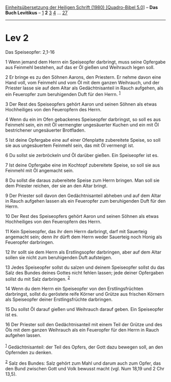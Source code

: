 :PROPERTIES:
:ID:       5573d563-33a3-4d1b-b144-928992589cf8
:END:
<<navbar>>
[[../index.html][Einheitsübersetzung der Heiligen Schrift (1980)
[Quadro-Bibel 5.0]]] -- *Das Buch Levitikus* -- [[file:Lev_1.html][1]]
*2* [[file:Lev_3.html][3]] [[file:Lev_4.html][4]] ...
[[file:Lev_27.html][27]]

--------------

* Lev 2
  :PROPERTIES:
  :CUSTOM_ID: lev-2
  :END:

<<verses>>

<<v1>>
**** Das Speiseopfer: 2,1-16
     :PROPERTIES:
     :CUSTOM_ID: das-speiseopfer-21-16
     :END:
1 Wenn jemand dem Herrn ein Speiseopfer darbringt, muss seine Opfergabe
aus Feinmehl bestehen, auf das er Öl gießen und Weihrauch legen soll.

<<v2>>
2 Er bringe es zu den Söhnen Aarons, den Priestern. Er nehme davon eine
Hand voll, vom Feinmehl und vom Öl mit dem ganzen Weihrauch, und der
Priester lasse sie auf dem Altar als Gedächtnisanteil in Rauch aufgehen,
als ein Feueropfer zum beruhigenden Duft für den Herrn. ^{[[#fn1][1]]}

<<v3>>
3 Der Rest des Speiseopfers gehört Aaron und seinen Söhnen als etwas
Hochheiliges von den Feueropfern des Herrn.

<<v4>>
4 Wenn du ein im Ofen gebackenes Speiseopfer darbringst, so soll es aus
Feinmehl sein, ein mit Öl vermengter ungesäuerter Kuchen und ein mit Öl
bestrichener ungesäuerter Brotfladen.

<<v5>>
5 Ist deine Opfergabe eine auf einer Ofenplatte zubereitete Speise, so
soll sie aus ungesäuertem Feinmehl sein, das mit Öl vermengt ist.

<<v6>>
6 Du sollst sie zerbröckeln und Öl darüber gießen. Ein Speiseopfer ist
es.

<<v7>>
7 Ist deine Opfergabe eine im Kochtopf zubereitete Speise, so soll sie
aus Feinmehl mit Öl angemacht sein.

<<v8>>
8 Du sollst die daraus zubereitete Speise zum Herrn bringen. Man soll
sie dem Priester reichen, der sie an den Altar bringt.

<<v9>>
9 Der Priester soll davon den Gedächtnisanteil abheben und auf dem Altar
in Rauch aufgehen lassen als ein Feueropfer zum beruhigenden Duft für
den Herrn.

<<v10>>
10 Der Rest des Speiseopfers gehört Aaron und seinen Söhnen als etwas
Hochheiliges von den Feueropfern des Herrn.

<<v11>>
11 Kein Speiseopfer, das ihr dem Herrn darbringt, darf mit Sauerteig
angemacht sein; denn ihr dürft dem Herrn weder Sauerteig noch Honig als
Feueropfer darbringen.

<<v12>>
12 Ihr sollt sie dem Herrn als Erstlingsopfer darbringen, aber auf dem
Altar sollen sie nicht zum beruhigenden Duft aufsteigen.

<<v13>>
13 Jedes Speiseopfer sollst du salzen und deinem Speiseopfer sollst du
das Salz des Bundes deines Gottes nicht fehlen lassen; jede deiner
Opfergaben sollst du mit Salz darbringen. ^{[[#fn2][2]]}

<<v14>>
14 Wenn du dem Herrn ein Speiseopfer von den Erstlingsfrüchten
darbringst, sollst du geröstete reife Körner und Grütze aus frischen
Körnern als Speiseopfer deiner Erstlingsfrüchte darbringen.

<<v15>>
15 Du sollst Öl darauf gießen und Weihrauch darauf geben. Ein
Speiseopfer ist es.

<<v16>>
16 Der Priester soll den Gedächtnisanteil mit einem Teil der Grütze und
des Öls mit dem ganzen Weihrauch als ein Feueropfer für den Herrn in
Rauch aufgehen lassen.\\
\\

^{[[#fnm1][1]]} Gedächtnisanteil: der Teil des Opfers, der Gott dazu
bewegen soll, an den Opfernden zu denken.

^{[[#fnm2][2]]} Salz des Bundes: Salz gehört zum Mahl und darum auch zum
Opfer, das den Bund zwischen Gott und Volk bewusst macht (vgl. Num 18,19
und 2 Chr 13,5).

